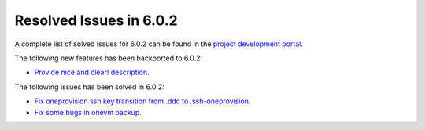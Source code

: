 .. _resolved_issues_602:

Resolved Issues in 6.0.2
--------------------------------------------------------------------------------

A complete list of solved issues for 6.0.2 can be found in the `project development portal <https://github.com/OpenNebula/one/milestone/49?closed=1>`__.

The following new features has been backported to 6.0.2:

- `Provide nice and clear! description <https://github.com/OpenNebula/one/issues/XXX>`__.

The following issues has been solved in 6.0.2:

- `Fix oneprovision ssh key transition from .ddc to .ssh-oneprovision <https://github.com/OpenNebula/one/issues/5331>`__.
- `Fix some bugs in onevm backup <https://github.com/OpenNebula/one/issues/5349>`__.
